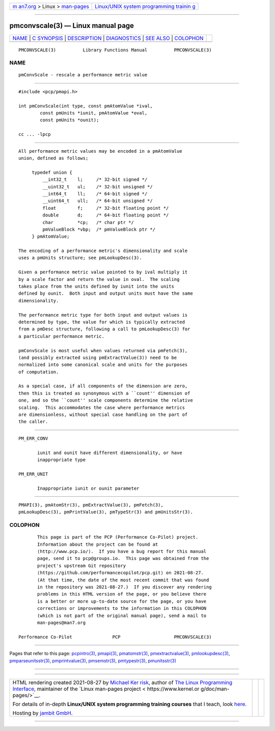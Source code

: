 .. container:: page-top

.. container:: nav-bar

   +----------------------------------+----------------------------------+
   | `m                               | `Linux/UNIX system programming   |
   | an7.org <../../../index.html>`__ | trainin                          |
   | > Linux >                        | g <http://man7.org/training/>`__ |
   | `man-pages <../index.html>`__    |                                  |
   +----------------------------------+----------------------------------+

--------------

pmconvscale(3) — Linux manual page
==================================

+-----------------------------------+-----------------------------------+
| `NAME <#NAME>`__ \|               |                                   |
| `C SYNOPSIS <#C_SYNOPSIS>`__ \|   |                                   |
| `DESCRIPTION <#DESCRIPTION>`__ \| |                                   |
| `DIAGNOSTICS <#DIAGNOSTICS>`__ \| |                                   |
| `SEE ALSO <#SEE_ALSO>`__ \|       |                                   |
| `COLOPHON <#COLOPHON>`__          |                                   |
+-----------------------------------+-----------------------------------+
| .. container:: man-search-box     |                                   |
+-----------------------------------+-----------------------------------+

::

   PMCONVSCALE(3)          Library Functions Manual          PMCONVSCALE(3)

NAME
-------------------------------------------------

::

          pmConvScale - rescale a performance metric value


-------------------------------------------------------------

::

          #include <pcp/pmapi.h>

          int pmConvScale(int type, const pmAtomValue *ival,
                  const pmUnits *iunit, pmAtomValue *oval,
                  const pmUnits *ounit);

          cc ... -lpcp


---------------------------------------------------------------

::

          All performance metric values may be encoded in a pmAtomValue
          union, defined as follows;

               typedef union {
                   __int32_t    l;     /* 32-bit signed */
                   __uint32_t   ul;    /* 32-bit unsigned */
                   __int64_t    ll;    /* 64-bit signed */
                   __uint64_t   ull;   /* 64-bit unsigned */
                   float        f;     /* 32-bit floating point */
                   double       d;     /* 64-bit floating point */
                   char         *cp;   /* char ptr */
                   pmValueBlock *vbp;  /* pmValueBlock ptr */
               } pmAtomValue;

          The encoding of a performance metric's dimensionality and scale
          uses a pmUnits structure; see pmLookupDesc(3).

          Given a performance metric value pointed to by ival multiply it
          by a scale factor and return the value in oval.  The scaling
          takes place from the units defined by iunit into the units
          defined by ounit.  Both input and output units must have the same
          dimensionality.

          The performance metric type for both input and output values is
          determined by type, the value for which is typically extracted
          from a pmDesc structure, following a call to pmLookupDesc(3) for
          a particular performance metric.

          pmConvScale is most useful when values returned via pmFetch(3),
          (and possibly extracted using pmExtractValue(3)) need to be
          normalized into some canonical scale and units for the purposes
          of computation.

          As a special case, if all components of the dimension are zero,
          then this is treated as synonymous with a ``count'' dimension of
          one, and so the ``count'' scale components determine the relative
          scaling.  This accommodates the case where performance metrics
          are dimensionless, without special case handling on the part of
          the caller.


---------------------------------------------------------------

::

          PM_ERR_CONV

                 iunit and ounit have different dimensionality, or have
                 inappropriate type

          PM_ERR_UNIT

                 Inappropriate iunit or ounit parameter


---------------------------------------------------------

::

          PMAPI(3), pmAtomStr(3), pmExtractValue(3), pmFetch(3),
          pmLookupDesc(3), pmPrintValue(3), pmTypeStr(3) and pmUnitsStr(3).

COLOPHON
---------------------------------------------------------

::

          This page is part of the PCP (Performance Co-Pilot) project.
          Information about the project can be found at 
          ⟨http://www.pcp.io/⟩.  If you have a bug report for this manual
          page, send it to pcp@groups.io.  This page was obtained from the
          project's upstream Git repository
          ⟨https://github.com/performancecopilot/pcp.git⟩ on 2021-08-27.
          (At that time, the date of the most recent commit that was found
          in the repository was 2021-08-27.)  If you discover any rendering
          problems in this HTML version of the page, or you believe there
          is a better or more up-to-date source for the page, or you have
          corrections or improvements to the information in this COLOPHON
          (which is not part of the original manual page), send a mail to
          man-pages@man7.org

   Performance Co-Pilot               PCP                    PMCONVSCALE(3)

--------------

Pages that refer to this page:
`pcpintro(3) <../man3/pcpintro.3.html>`__, 
`pmapi(3) <../man3/pmapi.3.html>`__, 
`pmatomstr(3) <../man3/pmatomstr.3.html>`__, 
`pmextractvalue(3) <../man3/pmextractvalue.3.html>`__, 
`pmlookupdesc(3) <../man3/pmlookupdesc.3.html>`__, 
`pmparseunitsstr(3) <../man3/pmparseunitsstr.3.html>`__, 
`pmprintvalue(3) <../man3/pmprintvalue.3.html>`__, 
`pmsemstr(3) <../man3/pmsemstr.3.html>`__, 
`pmtypestr(3) <../man3/pmtypestr.3.html>`__, 
`pmunitsstr(3) <../man3/pmunitsstr.3.html>`__

--------------

--------------

.. container:: footer

   +-----------------------+-----------------------+-----------------------+
   | HTML rendering        |                       | |Cover of TLPI|       |
   | created 2021-08-27 by |                       |                       |
   | `Michael              |                       |                       |
   | Ker                   |                       |                       |
   | risk <https://man7.or |                       |                       |
   | g/mtk/index.html>`__, |                       |                       |
   | author of `The Linux  |                       |                       |
   | Programming           |                       |                       |
   | Interface <https:     |                       |                       |
   | //man7.org/tlpi/>`__, |                       |                       |
   | maintainer of the     |                       |                       |
   | `Linux man-pages      |                       |                       |
   | project <             |                       |                       |
   | https://www.kernel.or |                       |                       |
   | g/doc/man-pages/>`__. |                       |                       |
   |                       |                       |                       |
   | For details of        |                       |                       |
   | in-depth **Linux/UNIX |                       |                       |
   | system programming    |                       |                       |
   | training courses**    |                       |                       |
   | that I teach, look    |                       |                       |
   | `here <https://ma     |                       |                       |
   | n7.org/training/>`__. |                       |                       |
   |                       |                       |                       |
   | Hosting by `jambit    |                       |                       |
   | GmbH                  |                       |                       |
   | <https://www.jambit.c |                       |                       |
   | om/index_en.html>`__. |                       |                       |
   +-----------------------+-----------------------+-----------------------+

--------------

.. container:: statcounter

   |Web Analytics Made Easy - StatCounter|

.. |Cover of TLPI| image:: https://man7.org/tlpi/cover/TLPI-front-cover-vsmall.png
   :target: https://man7.org/tlpi/
.. |Web Analytics Made Easy - StatCounter| image:: https://c.statcounter.com/7422636/0/9b6714ff/1/
   :class: statcounter
   :target: https://statcounter.com/
